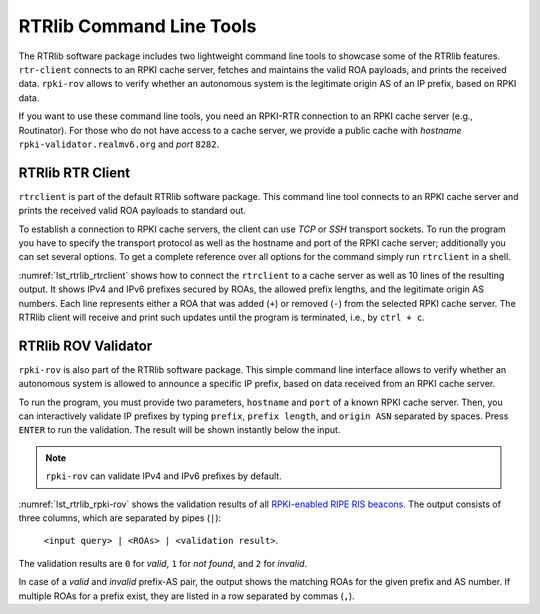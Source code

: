 .. _rtrlib_tools:

RTRlib Command Line Tools
=========================

The RTRlib software package includes two lightweight command line tools to
showcase some of the RTRlib features.  ``rtr-client`` connects to an RPKI
cache server, fetches and maintains the valid ROA payloads, and prints the
received data. ``rpki-rov`` allows to verify whether an autonomous system
is the legitimate origin AS of an IP prefix, based on RPKI data.

If you want to use these command line tools, you need an RPKI-RTR
connection to an RPKI cache server (e.g., Routinator). For those who do not
have access to a cache server, we provide a public cache with *hostname*
``rpki-validator.realmv6.org`` and *port* ``8282``.


RTRlib RTR Client
-----------------

``rtrclient`` is part of the default RTRlib software package. This command
line tool connects to an RPKI cache server and prints the received valid
ROA payloads to standard out.

To establish a connection to RPKI cache servers, the client can use *TCP*
or *SSH* transport sockets.  To run the program you have to specify the
transport protocol as well as the hostname and port of the RPKI cache
server; additionally you can set several options.  To get a complete
reference over all options for the command simply run ``rtrclient`` in a
shell.

:numref:`lst_rtrlib_rtrclient` shows how to connect the ``rtrclient`` to a cache
server as well as 10 lines of the resulting output. It shows IPv4 and IPv6
prefixes secured by ROAs, the allowed prefix lengths, and the legitimate
origin AS numbers.  Each line represents either a ROA that was added
(``+``) or removed (``-``) from the selected RPKI cache server.  The RTRlib
client will receive and print such updates until the program is terminated,
i.e., by ``ctrl + c``.

.. code-block:: bash
    :caption: Output of the rtrclient tool.
    :name: lst_rtrlib_rtrclient

    rtrclient tcp -k -p rpki-validator.realmv6.org 8282
    Prefix                                     Prefix Length         ASN
    + 89.185.224.0                                19 -  19        24971
    + 180.234.81.0                                24 -  24        45951
    + 37.32.128.0                                 17 -  17       197121
    + 161.234.0.0                                 16 -  24         6306
    + 85.187.243.0                                24 -  24        29694
    + 2a02:5d8::                                  32 -  32         8596
    + 2a03:2260::                                 30 -  30       201701
    + 2001:13c7:6f08::                            48 -  48        27814
    + 2a07:7cc3::                                 32 -  32        61232
    + 2a05:b480:fc00::                            48 -  48        39126



RTRlib ROV Validator
--------------------

``rpki-rov`` is also part of the RTRlib software package.
This simple command line interface allows to verify whether an autonomous
system is allowed to announce a specific IP prefix, based on data received
from an RPKI cache server.

To run the program, you must provide two parameters, ``hostname`` and
``port`` of a known RPKI cache server. Then, you can interactively validate
IP prefixes by typing ``prefix``, ``prefix length``, and ``origin ASN``
separated by spaces. Press ``ENTER`` to run the validation.  The result
will be shown instantly below the input.

.. note:: ``rpki-rov`` can validate IPv4 and IPv6 prefixes by default.

:numref:`lst_rtrlib_rpki-rov` shows the validation results of all `RPKI-enabled
RIPE RIS beacons
<https://www.ripe.net/analyse/internet-measurements/routing-information-service-ris/current-ris-routing-beacons>`_.
The output consists of three columns, which are separated by pipes (``|``):

   ``<input query> | <ROAs> | <validation result>``.

The validation results are 
``0`` for *valid*, ``1`` for *not found*, and ``2`` for *invalid*.
   
In case of a *valid* and *invalid* prefix-AS pair, the output shows the
matching ROAs for the given prefix and AS number.  If multiple ROAs for a
prefix exist, they are listed in a row separated by commas (``,``).

.. code-block:: bash
    :caption: Output of rpki-rov showing validation results of multiple prefixes.
    :name: lst_rtrlib_rpki-rov

    rpki-rov rpki-validator.realmv6.org 8282
    93.175.146.0 24 12654
    93.175.146.0 24 12654|12654 93.175.146.0 24 24|0
    2001:7fb:fd02:: 48 12654
    2001:7fb:fd02:: 48 12654|12654 2001:7fb:fd02:: 48 48|0
    93.175.147.0 24 12654
    93.175.147.0 24 12654|196615 93.175.147.0 24 24|2
    2001:7fb:fd03:: 48 12654
    2001:7fb:fd03:: 48 12654|196615 2001:7fb:fd03:: 48 48|2
    84.205.83.0 24 12654
    84.205.83.0 24 12654||1
    2001:7fb:ff03:: 48 12654
    2001:7fb:ff03:: 48 12654||1




